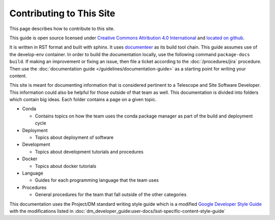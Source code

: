 #########################
Contributing to This Site
#########################

This page describes how to contribute to this site.

This guide is open source licensed under `Creative Commons Attribution 4.0 International <https://creativecommons.org/licenses/by/4.0/legalcode>`_ and `located on github <https://github.com/lsst-ts/tssw_developer_guide>`_.

It is written in RST format and built with sphinx.
It uses `documenteer <https://documenteer.lsst.io>`_ as its build tool chain.
This guide assumes use of the develop-env container.
In order to build the documentation locally, use the following command ``package-docs build``.
If making an improvement or fixing an issue, then file a ticket according to the :doc:`/procedures/jira` procedure.
Then use the :doc:`documentation guide </guidelines/documentation-guide>` as a starting point for writing your content.

This site is meant for documenting information that is considered pertinent to a Telescope and Site Software Developer.
This information could also be helpful for those outside of that team as well.
This documentation is divided into folders which contain big ideas.
Each folder contains a page on a given topic.

* Conda
  
  * Contains topics on how the team uses the conda package manager as part of the build and deployment cycle

* Deployment
  
  * Topics about deployment of software

* Development
  
  * Topics about development tutorials and procedures

* Docker
  
  * Topics about docker tutorials

* Language
  
  * Guides for each programming language that the team uses

* Procedures
  
  * General procedures for the team that fall outside of the other categories

This documentation uses the Project/DM standard writing style guide which is a modified `Google Developer Style Guide <https://developers.google.com/style/>`_ with the modifications listed in :doc:`dm_developer_guide:user-docs/lsst-specific-content-style-guide`
